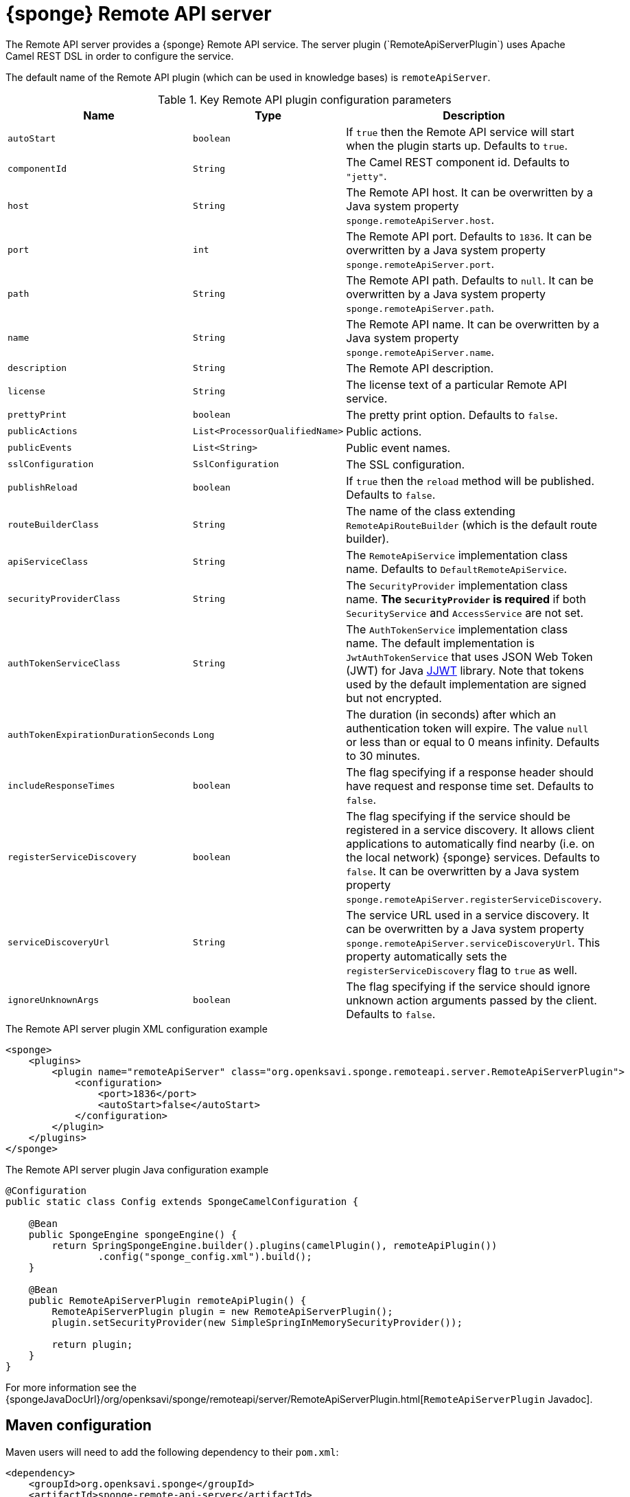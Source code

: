 = {sponge} Remote API server
The Remote API server provides a {sponge} Remote API service. The server plugin (`RemoteApiServerPlugin`) uses Apache Camel REST DSL in order to configure the service.

The default name of the Remote API plugin (which can be used in knowledge bases) is `remoteApiServer`.

.Key Remote API plugin configuration parameters
[cols="1,1,4"]
|===
|Name |Type |Description

|`autoStart`
|`boolean`
|If `true` then the Remote API service will start when the plugin starts up. Defaults to `true`.

|`componentId`
|`String`
|The Camel REST component id. Defaults to `"jetty"`.

|`host`
|`String`
|The Remote API host. It can be overwritten by a Java system property `sponge.remoteApiServer.host`.

|`port`
|`int`
|The Remote API port. Defaults to `1836`. It can be overwritten by a Java system property `sponge.remoteApiServer.port`.

|`path`
|`String`
|The Remote API path. Defaults to `null`. It can be overwritten by a Java system property `sponge.remoteApiServer.path`.

|`name`
|`String`
|The Remote API name. It can be overwritten by a Java system property `sponge.remoteApiServer.name`.

|`description`
|`String`
|The Remote API description.

|`license`
|`String`
|The license text of a particular Remote API service.

|`prettyPrint`
|`boolean`
|The pretty print option. Defaults to `false`.

|`publicActions`
|`List<ProcessorQualifiedName>`
|Public actions.

|`publicEvents`
|`List<String>`
|Public event names.

|`sslConfiguration`
|`SslConfiguration`
|The SSL configuration.

|`publishReload`
|`boolean`
|If `true` then the `reload` method will be published. Defaults to `false`.

|`routeBuilderClass`
|`String`
|The name of the class extending `RemoteApiRouteBuilder` (which is the default route builder).

|`apiServiceClass`
|`String`
|The `RemoteApiService` implementation class name. Defaults to `DefaultRemoteApiService`.

|`securityProviderClass`
|`String`
|The `SecurityProvider` implementation class name. *The `SecurityProvider` is required* if both `SecurityService` and `AccessService` are not set.

|`authTokenServiceClass`
|`String`
|The `AuthTokenService` implementation class name. The default implementation is `JwtAuthTokenService` that uses JSON Web Token (JWT) for Java https://github.com/jwtk/jjwt[JJWT] library. Note that tokens used by the default implementation are signed but not encrypted.

|`authTokenExpirationDurationSeconds`
|`Long`
|The duration (in seconds) after which an authentication token will expire. The value `null` or less than or equal to 0 means infinity. Defaults to 30 minutes.

|`includeResponseTimes`
|`boolean`
|The flag specifying if a response header should have request and response time set. Defaults to `false`.

|`registerServiceDiscovery`
|`boolean`
|The flag specifying if the service should be registered in a service discovery. It allows client applications to automatically find nearby (i.e. on the local network) {sponge} services. Defaults to `false`. It can be overwritten by a Java system property `sponge.remoteApiServer.registerServiceDiscovery`.

|`serviceDiscoveryUrl`
|`String`
|The service URL used in a service discovery. It can be overwritten by a Java system property `sponge.remoteApiServer.serviceDiscoveryUrl`. This property automatically sets the `registerServiceDiscovery` flag to `true` as well.

|`ignoreUnknownArgs`
|`boolean`
|The flag specifying if the service should ignore unknown action arguments passed by the client. Defaults to `false`.
|===

.The Remote API server plugin XML configuration example
[source,xml,subs="verbatim,attributes"]
----
<sponge>
    <plugins>
        <plugin name="remoteApiServer" class="org.openksavi.sponge.remoteapi.server.RemoteApiServerPlugin">
            <configuration>
                <port>1836</port>
                <autoStart>false</autoStart>
            </configuration>
        </plugin>
    </plugins>
</sponge>
----

.The Remote API server plugin Java configuration example
[source,java]
----
@Configuration
public static class Config extends SpongeCamelConfiguration {

    @Bean
    public SpongeEngine spongeEngine() {
        return SpringSpongeEngine.builder().plugins(camelPlugin(), remoteApiPlugin())
                .config("sponge_config.xml").build();
    }

    @Bean
    public RemoteApiServerPlugin remoteApiPlugin() {
        RemoteApiServerPlugin plugin = new RemoteApiServerPlugin();
        plugin.setSecurityProvider(new SimpleSpringInMemorySecurityProvider());

        return plugin;
    }
}
----

For more information see the {spongeJavaDocUrl}/org/openksavi/sponge/remoteapi/server/RemoteApiServerPlugin.html[`RemoteApiServerPlugin` Javadoc].

[discrete]
== Maven configuration
Maven users will need to add the following dependency to their `pom.xml`:

[source,xml,subs="verbatim,attributes"]
----
<dependency>
    <groupId>org.openksavi.sponge</groupId>
    <artifactId>sponge-remote-api-server</artifactId>
    <version>{projectVersion}</version>
</dependency>
----

Depending on the REST Camel component, you should add a corresponding dependency, e.g. `camel-jetty` for Jetty, `camel-servlet` for a generic servlet. For more information see the Camel documentation.

== Custom operations
You can define a custom Remote API operation (using the `ActionDelegateOperation.builder()` in the route builder) that delegates a Remote API request to an action call (e.g. to allow implementing an operation body in a scripting language but providing a static Remote API interface).

== OpenAPI specification
After starting the plugin, the online API specification in the https://swagger.io[OpenAPI 2.0 (Swagger)] JSON format will be accesible.

== JSON/Java mapping
The Remote API uses the https://github.com/FasterXML/jackson[Jackson] library to process JSON. A transformation of action arguments and result values is determined by types specified in the corresponding action arguments and result metadata.

The default Jackson configuration for the Remote API sets the ISO8601 format for dates.

NOTE: A `BinaryType` value is marshalled to a base64 encoded string. This encoding adds significant overhead and should be used only for relatively small binary data.

== Session
For each request the Remote API service creates a thread local session. The session provides access to a logged user and a Camel exchange for a thread handling the request. The session can be accessed in an action via the Remote API server plugin.

.Accessing the Remote API session
[source,python]
----
class LowerCaseHello(Action):
    def onConfigure(self):
        self.withLabel("Hello with lower case")
        self.withArg(StringType("text").withLabel("Text to lower case")).withResult(StringType().withLabel("Lower case text"))
    def onCall(self, text):
        return "Hello " + remoteApiServer.session.user.name + ": " + text.lower()
----

The Camel `Exchange` instance can be accessed by `remoteApiServer.session.exchange`.

In order to handle a session lifecycle you can implement and set the on session open and the on session close listeners in the `RemoteApiService`.

== Security
The Remote API provides only simple security out of the box and only if turned on. All requests allow passing a username and a password. If the username is not set, the _anonymous_ user is assumed.

A user may have roles.

You may set a security strategy by providing an implementation of the `SecurityProvider` interface as well as the `SecurityService` interface. You may find a few examples of such implementations in the source code. In production mode we suggest using https://spring.io/projects/spring-security[Spring Security] and configure Camel security. An advanced security configuration has to be set up in Java rather than in a {sponge} XML configuration file. You may implement various authorization scenarios, for example using HTTP headers that are available in a Camel exchange.

[[remote-api-server-simple-security-strategy]]
=== Simple security strategy
The simple security strategy uses in-memory user data or user data stored in a password file. User privileges and access to knowledge bases, actions and events are verified by calling {sponge} actions (`RemoteApiIsActionPublic`, `RemoteApiIsEventPublic`, `RemoteApiCanUseKnowledgeBase`, `RemoteApiCanSendEvent`, `RemoteApiCanSubscribeEvent`). Passwords are stored as SHA-512 hashes.

.Example of the Remote API simple security
[source,python]
----
# Simple access configuration: role -> knowledge base names regexps.
ROLES_TO_KB = { "admin":[".*"], "anonymous":["demo", "digits", "demoForms.*"]}
# Simple access configuration: role -> event names regexps.
ROLES_TO_SEND_EVENT = { "admin":[".*"], "anonymous":[]}
ROLES_TO_SUBSCRIBE_EVENT = { "admin":[".*"], "anonymous":["notification.*"]}

class RemoteApiCanUseKnowledgeBase(Action):
    def onCall(self, userContext, kbName):
        return remoteApiServer.canAccessResource(ROLES_TO_KB, userContext, kbName)

class RemoteApiCanSendEvent(Action):
    def onCall(self, userContext, eventName):
        return remoteApiServer.canAccessResource(ROLES_TO_SEND_EVENT, userContext, eventName)

class RemoteApiCanSubscribeEvent(Action):
    def onCall(self, userContext, eventName):
        return remoteApiServer.canAccessResource(ROLES_TO_SUBSCRIBE_EVENT, userContext, eventName)

def onStartup():
    # Load users from a password file.
    remoteApiServer.service.securityService.loadUsers()
----

A password file is specified by a `password.file` configuration property.

For more information see examples in the source code.

=== Adding a Remote API user to a password file
A Remote API user password file is a way to configure users for a {sponge} Remote API simple security strategy. Each user has its entry in a separate line. The entry contains colon-separated: a username, a comma-separated list of groups and a hashed password.

.Example of a password file
[source,bash,subs="verbatim,attributes"]
----
admin:admin:86975030682e27eca6fa4fb90e9d4b4aa3b3efc381149385347c7573b0b7002d48b1462c7f2e20db7a48cffdcc329bb1b6868551b7372d19a2781571919cc831
----

The best way of adding a Remote API user to a password file is to use a predefined knowledge base `kb_add_remote_api_user.py` in a Docker container. The knowledge base requires an argument specifying a password file.

.Adding a Remote API user
[source,bash,subs="verbatim,attributes"]
----
docker run -it --rm -v `pwd`:/opt/tmp openksavi/sponge -k "classpath*:/org/openksavi/sponge/remoteapi/server/kb_add_remote_api_user.py" -q /opt/tmp/password.txt
----

A password can be generated manually and added to a password file as well.

.Generating a password hash manually
[source,bash,subs="verbatim,attributes"]
----
# Note that the username must be lower case.
echo -n username-password | shasum -a 512 | awk '{ print $1 }'
----

== HTTPS
In production mode you should configure HTTPS. Otherwise your passwords could be sent in plain text over the network as a part of the Remote API JSON requests.

== Service discovery
The {sponge} Remote API can be registered using the the mDNS/DNS-SD service discovery to provide a zero-configuration connection setup for {sponge} Remote API clients in a local network.

== Environment

=== Standalone
This is the default configuration that uses the embedded Jetty server.

=== Servlet container
The {sponge} Remote API service may also be deployed into a servlet container (e.g. https://tomcat.apache.org[Tomcat]) as a web application. See the <<remote-api-demo-service,Remote API Demo Service>> example.
